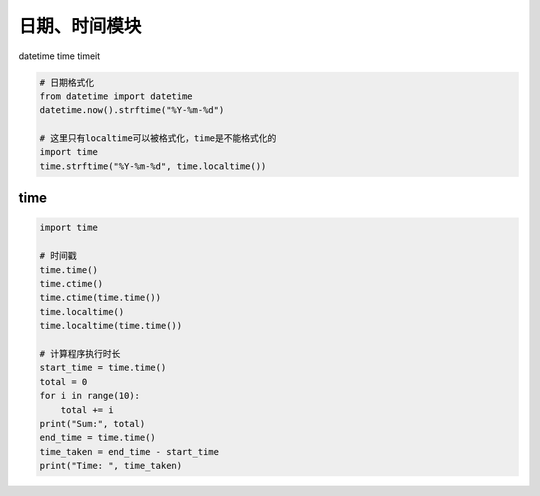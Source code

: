 日期、时间模块
==============

datetime
time
timeit


.. code:: python

    # 日期格式化
    from datetime import datetime
    datetime.now().strftime("%Y-%m-%d")

    # 这里只有localtime可以被格式化，time是不能格式化的
    import time
    time.strftime("%Y-%m-%d", time.localtime())


time
----
.. code-block:: python

    import time

    # 时间戳
    time.time()
    time.ctime()
    time.ctime(time.time())
    time.localtime()
    time.localtime(time.time())

    # 计算程序执行时长
    start_time = time.time()
    total = 0
    for i in range(10):
        total += i
    print("Sum:", total)
    end_time = time.time()
    time_taken = end_time - start_time
    print("Time: ", time_taken)
